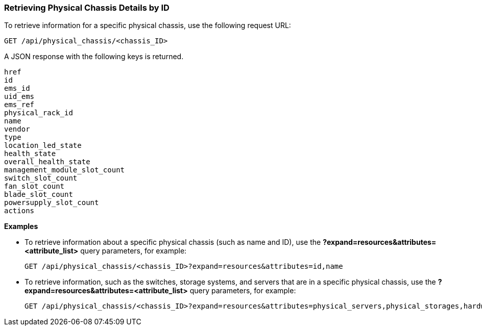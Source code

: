 === Retrieving Physical Chassis Details by ID

To retrieve information for a specific physical chassis, use the following request URL:
----------------------------------------------------------------
GET /api/physical_chassis/<chassis_ID>
----------------------------------------------------------------

A JSON response with the following keys is returned.
----------------------
href
id
ems_id
uid_ems
ems_ref
physical_rack_id
name
vendor
type
location_led_state
health_state
overall_health_state
management_module_slot_count
switch_slot_count
fan_slot_count
blade_slot_count
powersupply_slot_count
actions
----------------------

*Examples*

* To retrieve information about a specific physical chassis (such as name and ID), use the *?expand=resources&attributes=<attribute_list>* query parameters, for example:
+
---------------------------------------------------------------------------------------
GET /api/physical_chassis/<chassis_ID>?expand=resources&attributes=id,name
---------------------------------------------------------------------------------------
* To retrieve information, such as the switches, storage systems, and servers that are in a specific physical chassis, use the *?expand=resources&attributes=<attribute_list>* query parameters, for example:
+
---------------------------------------------------------------------------------------
GET /api/physical_chassis/<chassis_ID>?expand=resources&attributes=physical_servers,physical_storages,hardware.connected_physical_switches
---------------------------------------------------------------------------------------

